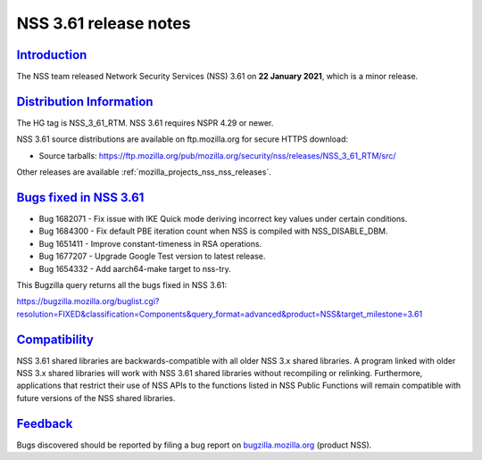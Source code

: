 .. _mozilla_projects_nss_nss_3_61_release_notes:

NSS 3.61 release notes
======================

`Introduction <#introduction>`__
--------------------------------

.. container::

   The NSS team released Network Security Services (NSS) 3.61 on **22 January 2021**, which is a
   minor release.

.. _distribution_information:

`Distribution Information <#distribution_information>`__
--------------------------------------------------------

.. container::

   The HG tag is NSS_3_61_RTM. NSS 3.61 requires NSPR 4.29 or newer.

   NSS 3.61 source distributions are available on ftp.mozilla.org for secure HTTPS download:

   -  Source tarballs:
      https://ftp.mozilla.org/pub/mozilla.org/security/nss/releases/NSS_3_61_RTM/src/

   Other releases are available :ref:`mozilla_projects_nss_nss_releases`.

.. _bugs_fixed_in_nss_3.61:

`Bugs fixed in NSS 3.61 <#bugs_fixed_in_nss_3.61>`__
----------------------------------------------------

.. container::

   -  Bug 1682071 - Fix issue with IKE Quick mode deriving incorrect key values under certain
      conditions.
   -  Bug 1684300 - Fix default PBE iteration count when NSS is compiled with NSS_DISABLE_DBM.
   -  Bug 1651411 - Improve constant-timeness in RSA operations.
   -  Bug 1677207 - Upgrade Google Test version to latest release.
   -  Bug 1654332 - Add aarch64-make target to nss-try.

   This Bugzilla query returns all the bugs fixed in NSS 3.61:

   https://bugzilla.mozilla.org/buglist.cgi?resolution=FIXED&classification=Components&query_format=advanced&product=NSS&target_milestone=3.61

`Compatibility <#compatibility>`__
----------------------------------

.. container::

   NSS 3.61 shared libraries are backwards-compatible with all older NSS 3.x shared libraries. A
   program linked with older NSS 3.x shared libraries will work with NSS 3.61 shared libraries
   without recompiling or relinking. Furthermore, applications that restrict their use of NSS APIs
   to the functions listed in NSS Public Functions will remain compatible with future versions of
   the NSS shared libraries.

`Feedback <#feedback>`__
------------------------

.. container::

   Bugs discovered should be reported by filing a bug report on
   `bugzilla.mozilla.org <https://bugzilla.mozilla.org/enter_bug.cgi?product=NSS>`__ (product NSS).